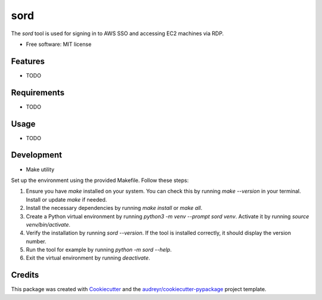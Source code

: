 ====
sord
====


.. image:: https://img.shields.io/pypi/v/sord.svg
        :target: https://pypi.python.org/pypi/sord

.. image:: https://img.shields.io/travis/fortran01/sord.svg
        :target: https://travis-ci.com/fortran01/sord

.. image:: https://readthedocs.org/projects/sord/badge/?version=latest
        :target: https://sord.readthedocs.io/en/latest/?version=latest
        :alt: Documentation Status




The `sord` tool is used for signing in to AWS SSO and accessing EC2 machines via RDP.


* Free software: MIT license


Features
--------

* TODO

Requirements
------------

* TODO

Usage
-----

* TODO

Development
-----------

- Make utility

Set up the environment using the provided Makefile. Follow these steps:

1. Ensure you have `make` installed on your system. You can check this by running `make --version` in your terminal. Install or update `make` if needed.
2. Install the necessary dependencies by running `make install` or `make all`.
3. Create a Python virtual environment by running `python3 -m venv --prompt sord venv`. Activate it by running `source venv/bin/activate`.
4. Verify the installation by running `sord --version`. If the tool is installed correctly, it should display the version number.
5. Run the tool for example by running `python -m sord --help`.
6. Exit the virtual environment by running `deactivate`.


Credits
-------

This package was created with Cookiecutter_ and the `audreyr/cookiecutter-pypackage`_ project template.

.. _Cookiecutter: https://github.com/audreyr/cookiecutter
.. _`audreyr/cookiecutter-pypackage`: https://github.com/audreyr/cookiecutter-pypackage
